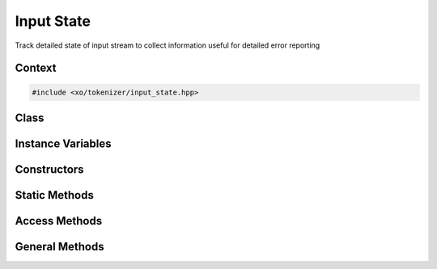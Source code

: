 
.. _input-state-class:

Input State
===========

Track detailed state of input stream to collect information useful for detailed error reporting

Context
-------

.. ditaa::
    :--scale: 0.85

    +-----------------------------------------+----------+
    |                tokenizer                |          |
    +-----------------------------------------+          |
    |               scan_result               |          |
    +-----------------+-----------------------+          |
    |                 |    tokenizer_error    |  buffer  |
    |     token       +-----------------------+          |
    |                 |cBLU  input_state      |          |
    +-----------------+-----------------------+          |
    |    tokentype    |          span         |          |
    +-----------------+-----------------------+----------+

.. code-block:: cpp

    #include <xo/tokenizer/input_state.hpp>

.. uml::
    :scale: 99%
    :align: center

    allowmixing

    object in1<<input_state>>
    in1 : current_line = input
    in1 : current_pos
    in1 : whitespace
    in1 : debug_flag

    object input
    input : (x * y * 123d)

    input o-- sp1


Class
-----

.. doxygenclass:: xo::scm::input_state

Instance Variables
------------------

.. doxygengroup:: input-state-instance-vars

Constructors
------------

.. doxygengroup:: input-state-ctors

Static Methods
--------------

.. doxygengroup:: input-state-static-methods

Access Methods
--------------

.. doxygengroup:: input-state-access-methods

General Methods
---------------

.. doxygengroup:: input-state-general-methods
